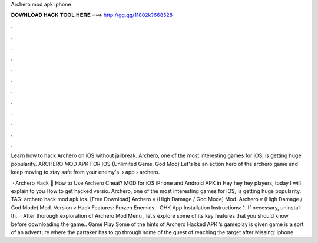 Archero mod apk iphone



𝐃𝐎𝐖𝐍𝐋𝐎𝐀𝐃 𝐇𝐀𝐂𝐊 𝐓𝐎𝐎𝐋 𝐇𝐄𝐑𝐄 ===> http://gg.gg/11802k?668528



.



.



.



.



.



.



.



.



.



.



.



.

Learn how to hack Archero on iOS without jailbreak. Archero, one of the most interesting games for iOS, is getting huge popularity. ARCHERO MOD APK FOR IOS (Unlimited Gems, God Mod) Let's be an action hero of the archero game and keep moving to stay safe from your enemy's.  › app › archero.

 · Archero Hack 🏹 How to Use Archero Cheat? MOD for iOS iPhone and Android APK in Hey hey hey players, today I will explain to you How to get hacked versio. Archero, one of the most interesting games for iOS, is getting huge popularity. TAG: archero hack mod apk ios. [Free Download] Archero v (High Damage / God Mode) Mod. Archero v (High Damage / God Mode) Mod. Version v Hack Features: Frozen Enemies - OHK App Installation Instructions: 1. If necessary, uninstall th.  · After thorough exploration of Archero Mod Menu , let’s explore some of its key features that you should know before downloading the game.. Game Play Some of the hints of Archero Hacked APK ’s gameplay is given  game is a sort of an adventure where the partaker has to go through some of the quest of reaching the target after Missing: iphone.
